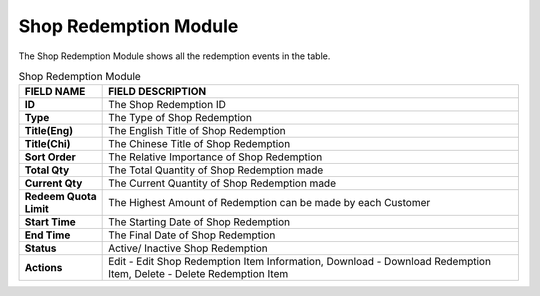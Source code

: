 ************
Shop Redemption Module 
************
The Shop Redemption Module shows all the redemption events in the table.

|Shopredemptionmodule|


.. list-table:: Shop Redemption Module
    :widths: 10 50
    :header-rows: 1
    :stub-columns: 1

    * - FIELD NAME
      - FIELD DESCRIPTION
    * - ID
      - The Shop Redemption ID
    * - Type
      - The Type of Shop Redemption
    * - Title(Eng)
      - The English Title of Shop Redemption
    * - Title(Chi)
      - The Chinese Title of Shop Redemption
    * - Sort Order
      - The Relative Importance of Shop Redemption
    * - Total Qty
      - The Total Quantity of Shop Redemption made
    * - Current Qty
      - The Current Quantity of Shop Redemption made
    * - Redeem Quota Limit
      - The Highest Amount of Redemption can be made by each Customer
    * - Start Time
      - The Starting Date of Shop Redemption
    * - End Time
      - The Final Date of Shop Redemption
    * - Status
      - Active/ Inactive Shop Redemption
    * - Actions
      - Edit - Edit Shop Redemption Item Information, Download - Download Redemption Item, Delete - Delete Redemption Item
      
      
.. |Shopredemptionmodule| image:: Shopredemptionmodule.JPG
